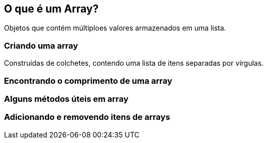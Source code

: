 == O que é um Array?

Objetos que contém múltiploes valores armazenados em uma lista.

=== Criando uma array

Construídas de colchetes, contendo uma lista de itens separadas por vírgulas.

=== Encontrando o comprimento de uma array

=== Alguns métodos úteis em array

=== Adicionando e removendo itens de arrays

